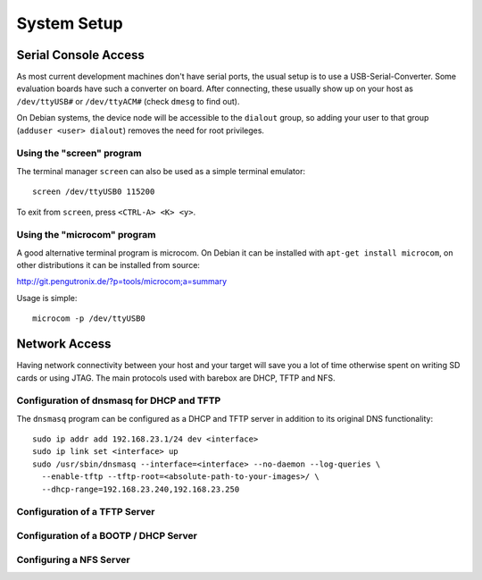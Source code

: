 System Setup
============

Serial Console Access
---------------------

As most current development machines don't have serial ports, the usual setup
is to use a USB-Serial-Converter. Some evaluation boards have such a converter
on board. After connecting, these usually show up on your host as
``/dev/ttyUSB#`` or ``/dev/ttyACM#`` (check ``dmesg`` to find out).

On Debian systems, the device node will be accessible to the ``dialout`` group,
so adding your user to that group (``adduser <user> dialout``) removes the need
for root privileges.

Using the "screen" program
^^^^^^^^^^^^^^^^^^^^^^^^^^

The terminal manager ``screen`` can also be used as a simple terminal emulator::

  screen /dev/ttyUSB0 115200

To exit from ``screen``, press ``<CTRL-A> <K> <y>``.

Using the "microcom" program
^^^^^^^^^^^^^^^^^^^^^^^^^^^^

A good alternative terminal program is microcom. On Debian it can be installed
with ``apt-get install microcom``, on other distributions it can be installed
from source:

http://git.pengutronix.de/?p=tools/microcom;a=summary

Usage is simple::

  microcom -p /dev/ttyUSB0

Network Access
--------------

Having network connectivity between your host and your target will save you a
lot of time otherwise spent on writing SD cards or using JTAG. The main
protocols used with barebox are DHCP, TFTP and NFS.

Configuration of dnsmasq for DHCP and TFTP
^^^^^^^^^^^^^^^^^^^^^^^^^^^^^^^^^^^^^^^^^^

The ``dnsmasq`` program can be configured as a DHCP and TFTP server in addition
to its original DNS functionality::

  sudo ip addr add 192.168.23.1/24 dev <interface>
  sudo ip link set <interface> up
  sudo /usr/sbin/dnsmasq --interface=<interface> --no-daemon --log-queries \
    --enable-tftp --tftp-root=<absolute-path-to-your-images>/ \
    --dhcp-range=192.168.23.240,192.168.23.250

Configuration of a TFTP Server
^^^^^^^^^^^^^^^^^^^^^^^^^^^^^^

Configuration of a BOOTP / DHCP Server
^^^^^^^^^^^^^^^^^^^^^^^^^^^^^^^^^^^^^^

Configuring a NFS Server
^^^^^^^^^^^^^^^^^^^^^^^^
